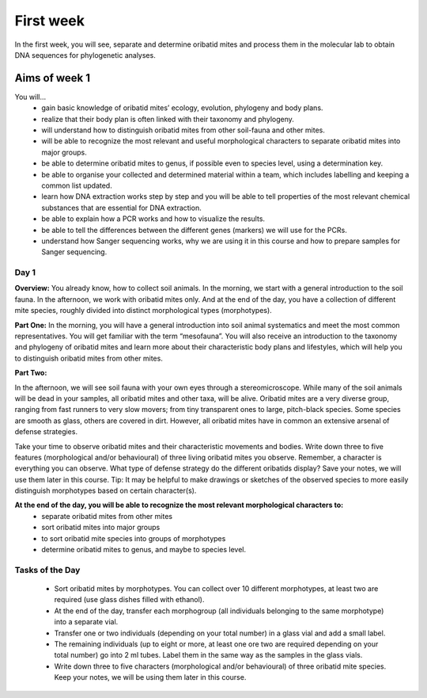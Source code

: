 .. _first-week:
First week
==========
In the first week, you will see, separate and determine oribatid mites and process them in the molecular lab to obtain DNA sequences for phylogenetic analyses.

Aims of week 1
--------------
You will…
  - gain basic knowledge of oribatid mites’ ecology, evolution, phylogeny and body plans.
  - realize that their body plan is often linked with their taxonomy and phylogeny.
  - will understand how to distinguish oribatid mites from other soil-fauna and other mites.
  - will be able to recognize the most relevant and useful morphological characters to separate oribatid mites into major groups.
  - be able to determine oribatid mites to genus, if possible even to species level, using a determination key.
  - be able to organise your collected and determined material within a team, which includes labelling and keeping a common list updated.
  - learn how DNA extraction works step by step and you will be able to tell properties of the most relevant chemical substances that are essential for DNA extraction.
  - be able to explain how a PCR works and how to visualize the results.
  - be able to tell the differences between the different genes (markers) we will use for the PCRs.
  - understand how Sanger sequencing works, why we are using it in this course and how to prepare samples for Sanger sequencing.

Day 1
^^^^^
**Overview:**
You already know, how to collect soil animals. In the morning, we start with a general introduction to the soil fauna. In the afternoon, we work with oribatid mites only. And at the end of the day, you have a collection of different mite species, roughly divided into distinct morphological types (morphotypes).

**Part One:**
In the morning, you will have a general introduction into soil animal systematics and meet the most common representatives.
You will get familiar with the term “mesofauna”.
You will also receive an introduction to the taxonomy and phylogeny of oribatid mites and learn more about their characteristic body plans and lifestyles, which will help you to distinguish oribatid mites from other mites.

**Part Two:**

In the afternoon, we will see soil fauna with your own eyes through a stereomicroscope. While many of the soil animals will be dead in your samples, all oribatid mites and other taxa, will be alive. Oribatid mites are a very diverse group, ranging from fast runners to very slow movers; from tiny transparent ones to large, pitch-black species. Some species are smooth as glass, others are covered in dirt. However, all oribatid mites have in common an extensive arsenal of defense strategies.

Take your time to observe oribatid mites and their characteristic movements and bodies. Write down three to five features (morphological and/or behavioural) of three living oribatid mites you observe. Remember, a character is everything you can observe. What type of defense strategy do the different oribatids display? Save your notes, we will use them later in this course. Tip: It may be helpful to make drawings or sketches of the observed species to more easily distinguish morphotypes based on certain character(s).
 
**At the end of the day, you will be able to recognize the most relevant morphological characters to:**
  - separate oribatid mites from other mites
  - sort oribatid mites into major groups
  - to sort oribatid mite species into groups of morphotypes
  - determine oribatid mites to genus, and maybe to species level.

Tasks of the Day
^^^^^^^^^^^^^^^^
  - Sort oribatid mites by morphotypes. You can collect over 10 different morphotypes, at least two are required (use glass dishes filled with ethanol).
  - At the end of the day, transfer each morphogroup (all individuals belonging to the same morphotype) into a separate vial.
  - Transfer one or two individuals (depending on your total number) in a glass vial and add a small label.
  - The remaining individuals (up to eight or more, at least one ore two are required depending on your total number) go into 2 ml tubes. Label them in the same way as the samples in the glass vials.
  - Write down three to five characters (morphological and/or behavioural) of three oribatid mite species. Keep your notes, we will be using them later in this course.
